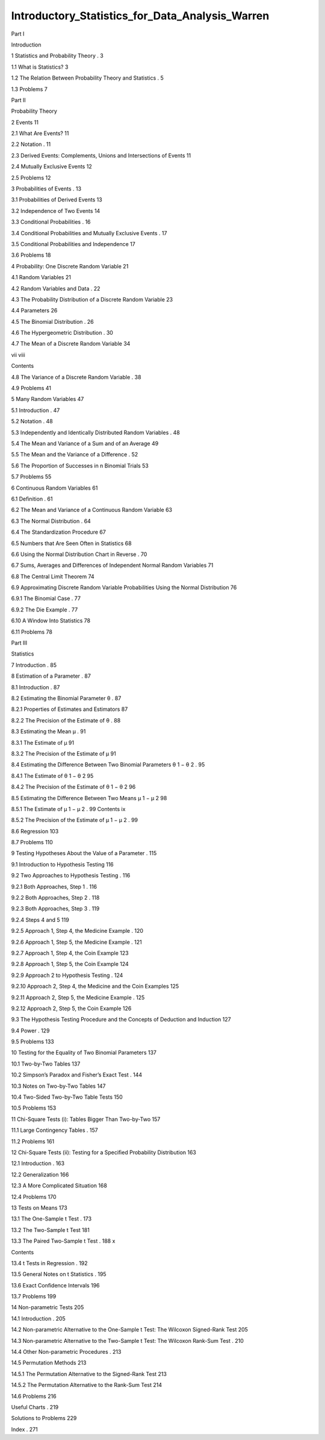 Introductory_Statistics_for_Data_Analysis_Warren
================================================

Part I

Introduction

1 Statistics and Probability Theory . 3

1.1 What is Statistics?  3

1.2 The Relation Between Probability Theory and Statistics . 5

1.3 Problems  7

Part II

Probability Theory

2 Events  11

2.1 What Are Events?  11

2.2 Notation . 11

2.3 Derived Events: Complements, Unions and Intersections of Events  11

2.4 Mutually Exclusive Events  12

2.5 Problems  12

3 Probabilities of Events . 13

3.1 Probabilities of Derived Events  13

3.2 Independence of Two Events  14

3.3 Conditional Probabilities . 16

3.4 Conditional Probabilities and Mutually Exclusive Events . 17

3.5 Conditional Probabilities and Independence  17

3.6 Problems  18

4 Probability: One Discrete Random Variable  21

4.1 Random Variables  21

4.2 Random Variables and Data . 22

4.3 The Probability Distribution of a Discrete Random Variable  23

4.4 Parameters  26

4.5 The Binomial Distribution . 26

4.6 The Hypergeometric Distribution . 30

4.7 The Mean of a Discrete Random Variable  34

vii viii

Contents

4.8 The Variance of a Discrete Random Variable . 38

4.9 Problems  41

5 Many Random Variables  47

5.1 Introduction . 47

5.2 Notation . 48

5.3 Independently and Identically Distributed Random Variables . 48

5.4 The Mean and Variance of a Sum and of an Average  49

5.5 The Mean and the Variance of a Difference . 52

5.6 The Proportion of Successes in n Binomial Trials  53

5.7 Problems  55

6 Continuous Random Variables  61

6.1 Deﬁnition . 61

6.2 The Mean and Variance of a Continuous Random Variable  63

6.3 The Normal Distribution . 64

6.4 The Standardization Procedure  67

6.5 Numbers that Are Seen Often in Statistics  68

6.6 Using the Normal Distribution Chart in Reverse . 70

6.7 Sums, Averages and Differences of Independent Normal Random Variables  71

6.8 The Central Limit Theorem  74

6.9 Approximating Discrete Random Variable Probabilities Using the Normal Distribution  76

6.9.1 The Binomial Case . 77

6.9.2 The Die Example . 77

6.10 A Window Into Statistics  78

6.11 Problems  78

Part III

Statistics

7 Introduction . 85

8 Estimation of a Parameter . 87

8.1 Introduction . 87

8.2 Estimating the Binomial Parameter θ . 87

8.2.1 Properties of Estimates and Estimators  87

8.2.2 The Precision of the Estimate of θ . 88

8.3 Estimating the Mean μ . 91

8.3.1 The Estimate of μ  91

8.3.2 The Precision of the Estimate of μ  91

8.4 Estimating the Difference Between Two Binomial Parameters θ 1 − θ 2 . 95

8.4.1 The Estimate of θ 1 − θ 2  95

8.4.2 The Precision of the Estimate of θ 1 − θ 2  96

8.5 Estimating the Difference Between Two Means μ 1 − μ 2  98

8.5.1 The Estimate of μ 1 − μ 2 . 99 Contents ix

8.5.2 The Precision of the Estimate of μ 1 − μ 2 . 99

8.6 Regression  103

8.7 Problems  110

9 Testing Hypotheses About the Value of a Parameter . 115

9.1 Introduction to Hypothesis Testing  116

9.2 Two Approaches to Hypothesis Testing . 116

9.2.1 Both Approaches, Step 1 . 116

9.2.2 Both Approaches, Step 2 . 118

9.2.3 Both Approaches, Step 3 . 119

9.2.4 Steps 4 and 5  119

9.2.5 Approach 1, Step 4, the Medicine Example . 120

9.2.6 Approach 1, Step 5, the Medicine Example . 121

9.2.7 Approach 1, Step 4, the Coin Example  123

9.2.8 Approach 1, Step 5, the Coin Example  124

9.2.9 Approach 2 to Hypothesis Testing . 124

9.2.10 Approach 2, Step 4, the Medicine and the Coin Examples  125

9.2.11 Approach 2, Step 5, the Medicine Example . 125

9.2.12 Approach 2, Step 5, the Coin Example  126

9.3 The Hypothesis Testing Procedure and the Concepts of Deduction and Induction  127

9.4 Power . 129

9.5 Problems  133

10 Testing for the Equality of Two Binomial Parameters  137

10.1 Two-by-Two Tables  137

10.2 Simpson’s Paradox and Fisher’s Exact Test . 144

10.3 Notes on Two-by-Two Tables  147

10.4 Two-Sided Two-by-Two Table Tests  150

10.5 Problems  153

11 Chi-Square Tests (i): Tables Bigger Than Two-by-Two  157

11.1 Large Contingency Tables . 157

11.2 Problems  161

12 Chi-Square Tests (ii): Testing for a Speciﬁed Probability Distribution  163

12.1 Introduction . 163

12.2 Generalization  166

12.3 A More Complicated Situation  168

12.4 Problems  170

13 Tests on Means  173

13.1 The One-Sample t Test . 173

13.2 The Two-Sample t Test  181

13.3 The Paired Two-Sample t Test . 188 x

Contents

13.4 t Tests in Regression . 192

13.5 General Notes on t Statistics . 195

13.6 Exact Conﬁdence Intervals  196

13.7 Problems  199

14 Non-parametric Tests  205

14.1 Introduction . 205

14.2 Non-parametric Alternative to the One-Sample t Test: The Wilcoxon Signed-Rank Test  205

14.3 Non-parametric Alternative to the Two-Sample t Test: The Wilcoxon Rank-Sum Test . 210

14.4 Other Non-parametric Procedures . 213

14.5 Permutation Methods  213

14.5.1 The Permutation Alternative to the Signed-Rank Test  213

14.5.2 The Permutation Alternative to the Rank-Sum Test  214

14.6 Problems  216

Useful Charts . 219

Solutions to Problems  229

Index . 271


